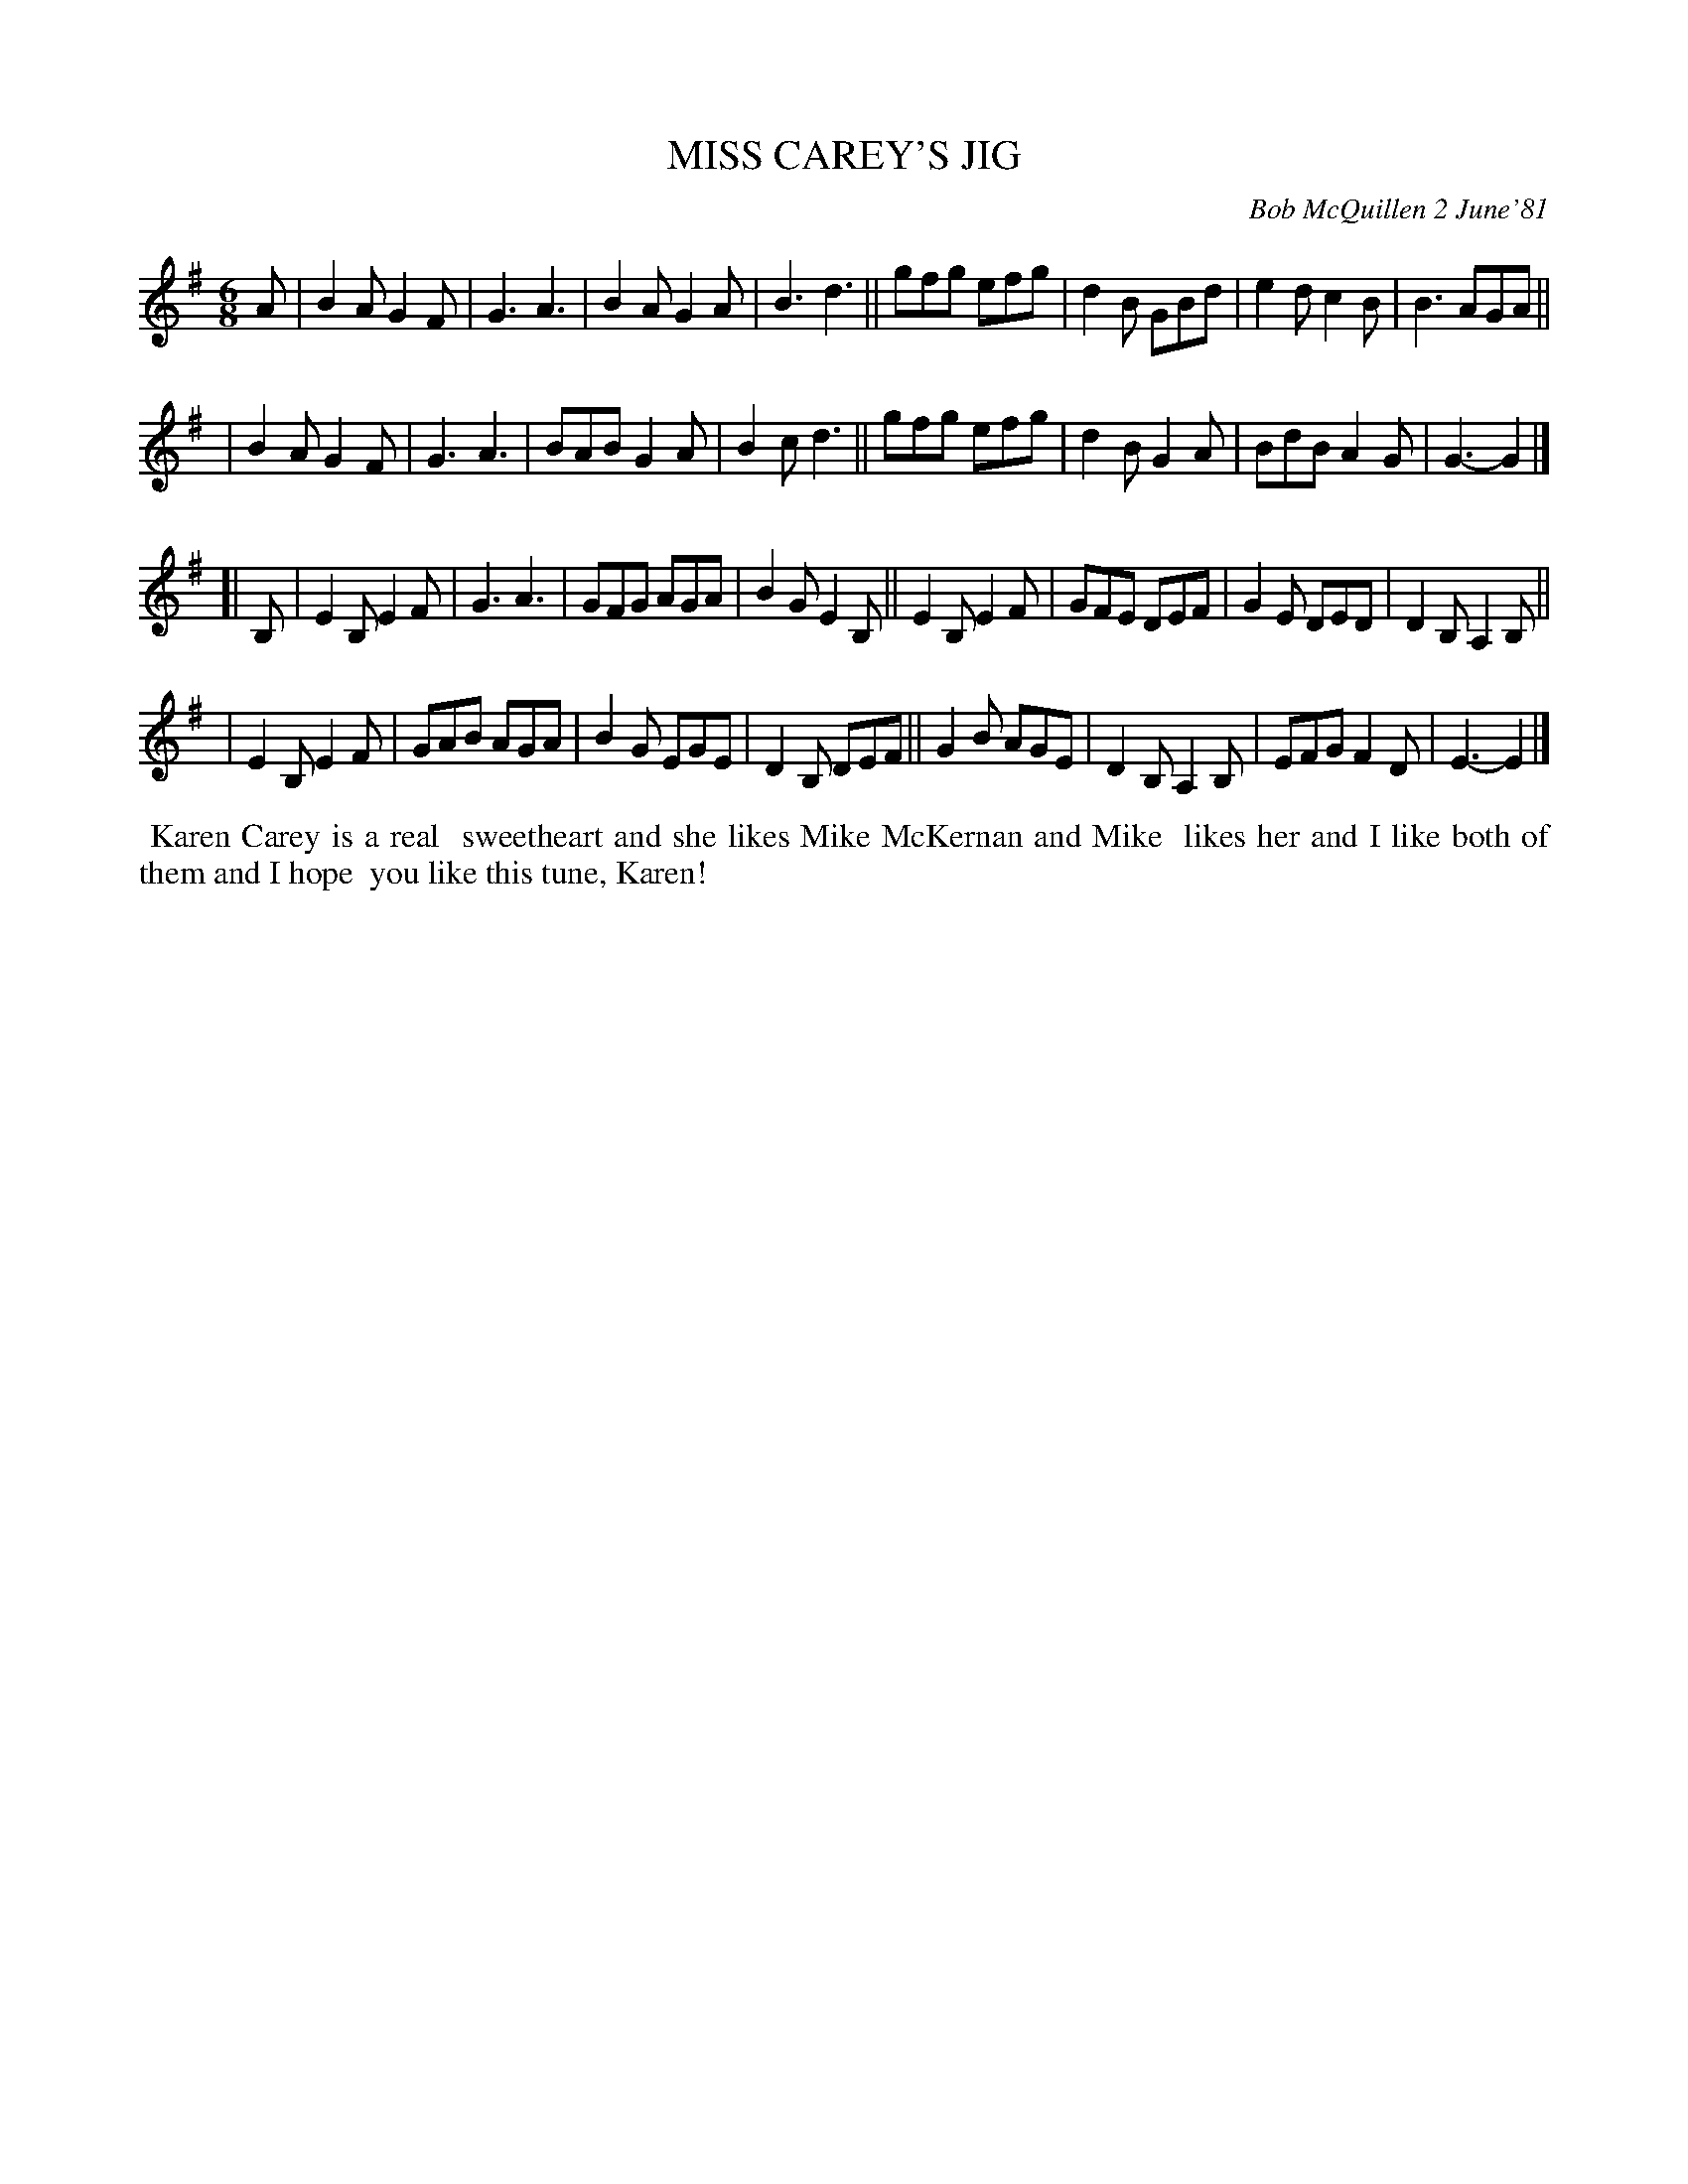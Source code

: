 X: 05062
T: MISS CAREY'S JIG
C: Bob McQuillen 2 June'81
B: Bob's Note Book 5 #62
%R: jig
Z: 2021 John Chambers <jc:trillian.mit.edu>
M: 6/8
L: 1/8
K: G	% and Em
A \
| B2A G2F | G3 A3 | B2A G2A | B3 d3 || gfg efg | d2B GBd | e2d c2B | B3 AGA ||
| B2A G2F | G3 A3 | BAB G2A | B2c d3 || gfg efg | d2B G2A | BdB A2G | G3- G2 |]
K: Em
[| B, \
| E2B, E2F | G3 A3 | GFG AGA | B2G E2B, || E2B, E2F | GFE DEF | G2E DED | D2B, A,2B, ||
| E2B, E2F | GAB AGA | B2G EGE | D2B, DEF || G2B AGE | D2B, A,2B, | EFG F2D | E3- E2 |]
%%begintext align
%% Karen Carey is a real
%% sweetheart and she likes Mike McKernan and Mike
%% likes her and I like both of them and I hope
%% you like this tune, Karen!
%%endtext
